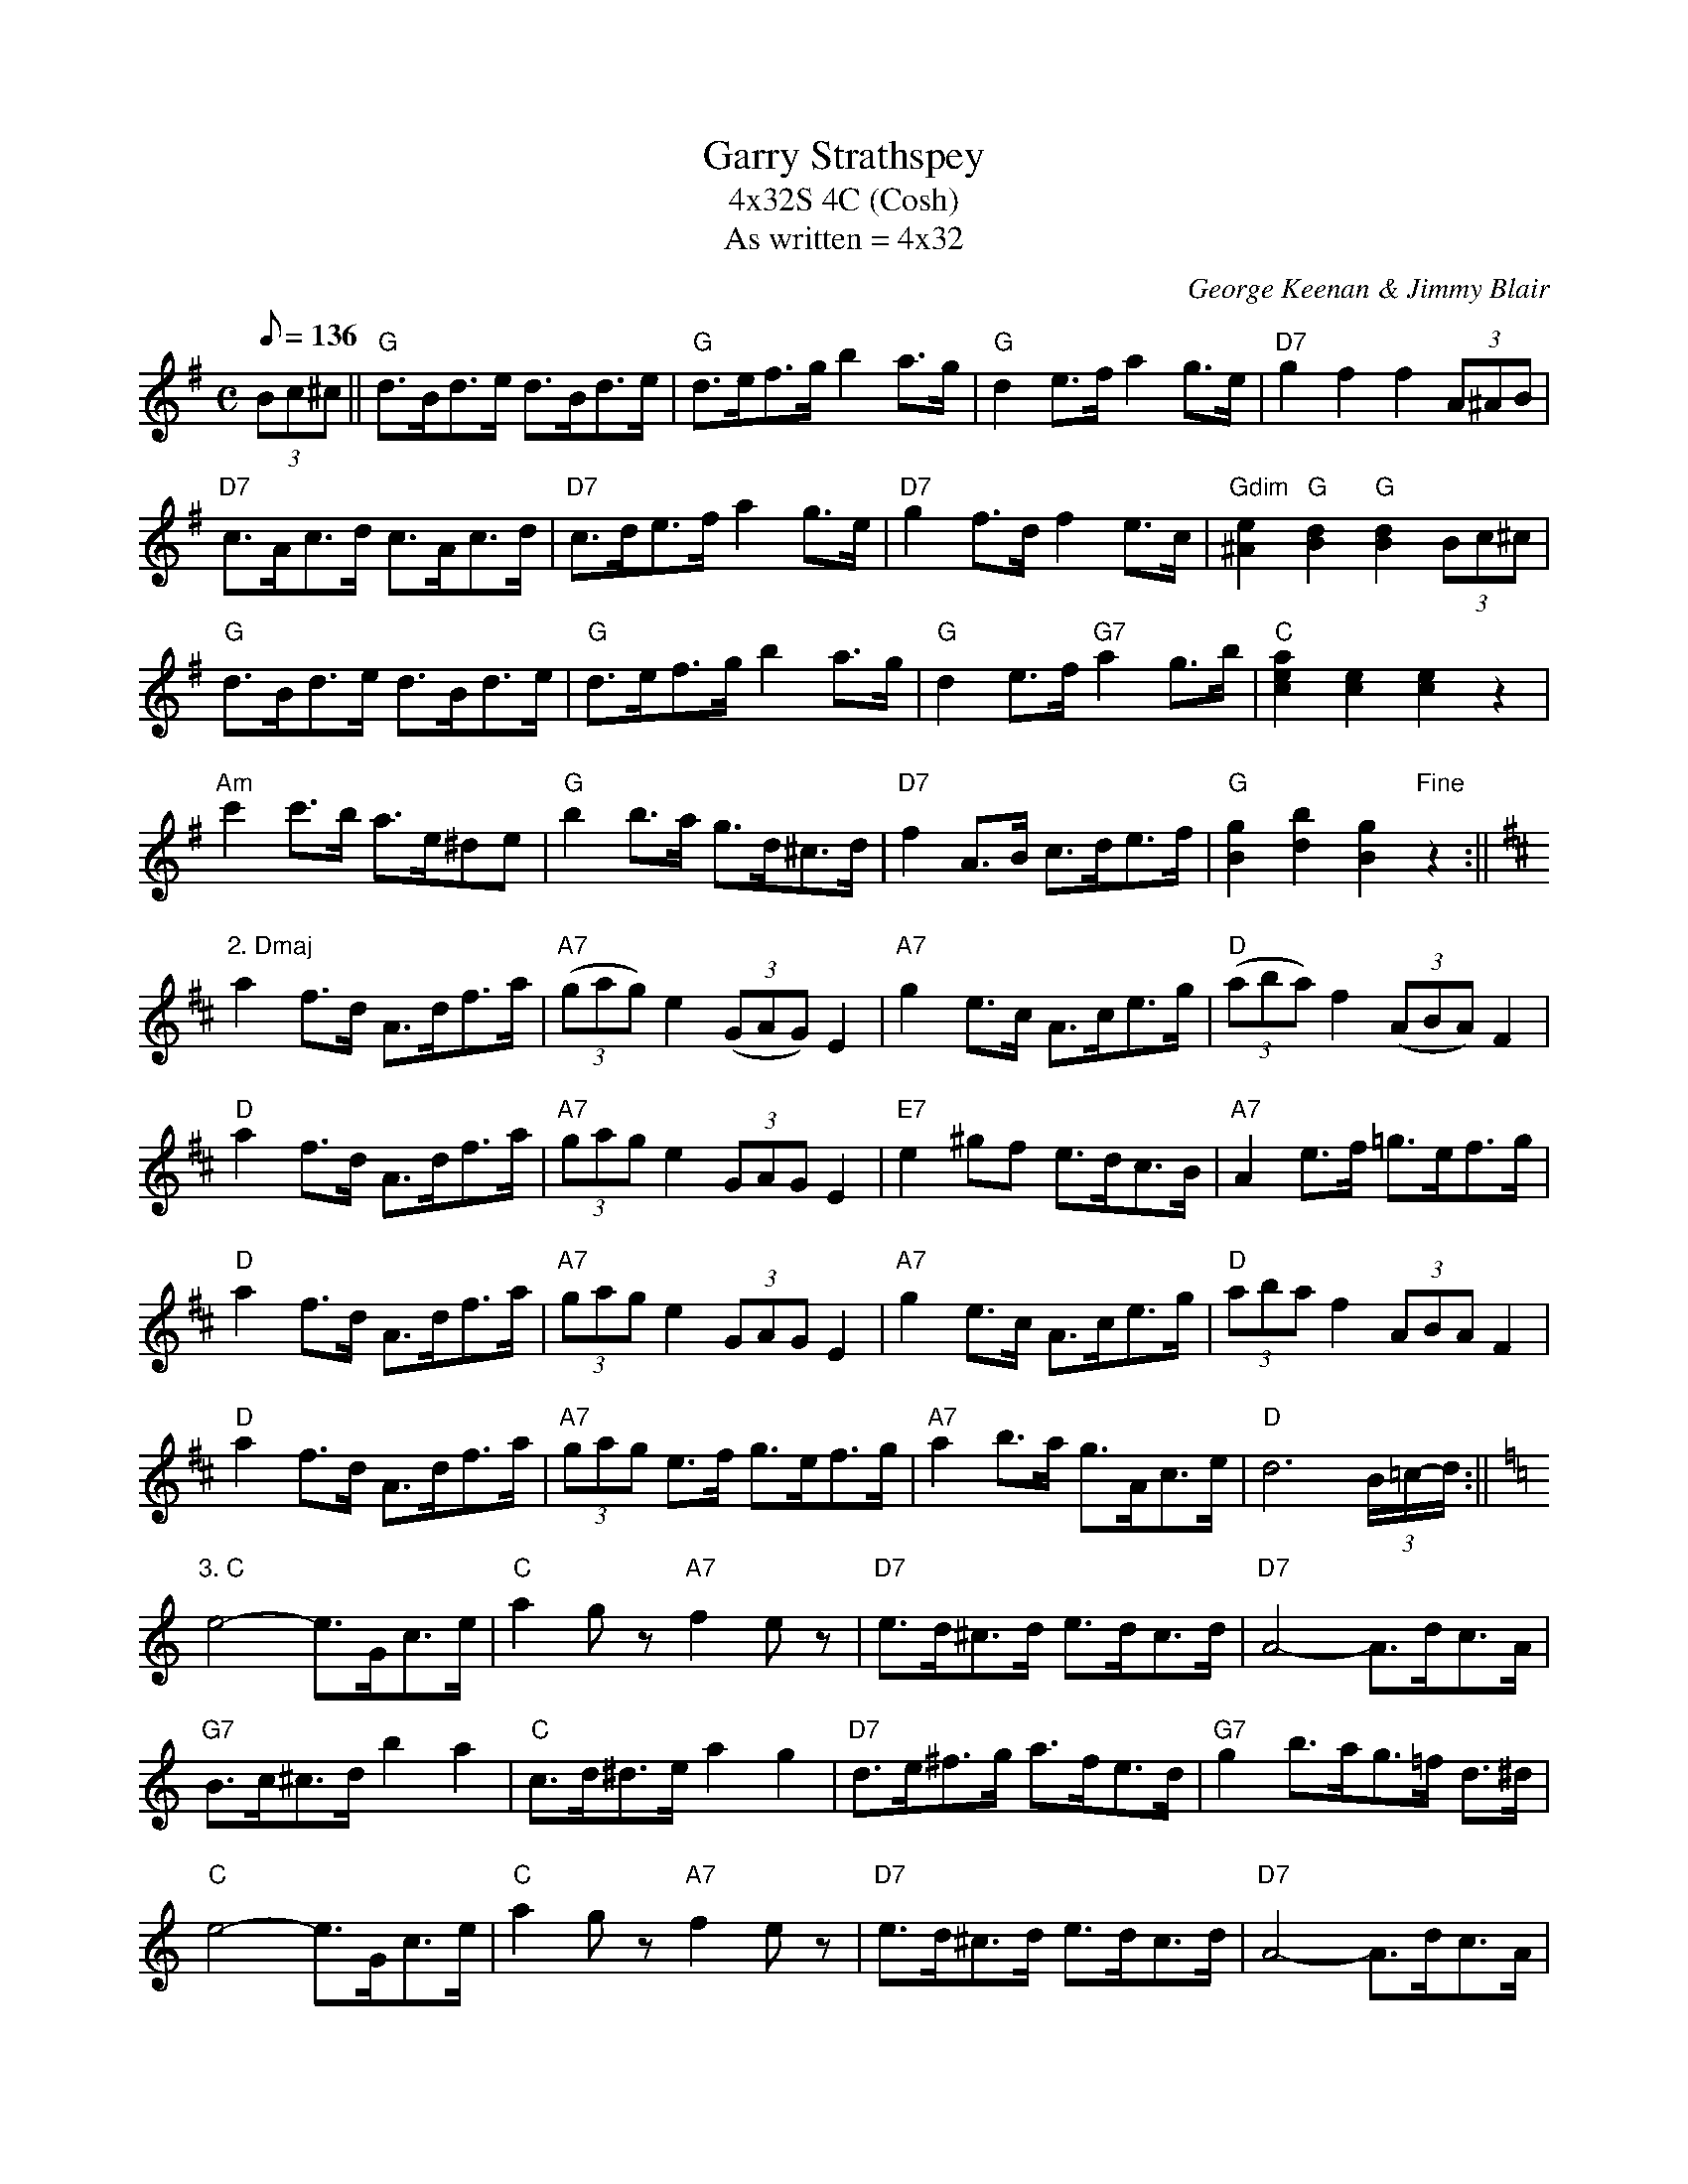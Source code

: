 X: 51
T: Garry Strathspey
T: 4x32S 4C (Cosh)
T: As written = 4x32
M: C
L: 1/8
Q: 136
C: George Keenan & Jimmy Blair
S: C. Duncan
N: 4 x 32 bar strathspey
Z: Tim Barker, '97
Z: transcribed for Burns Dinner Jan 98
K: G
(3Bc^c||"G"d>Bd>e d>Bd>e|"G"d>ef>g b2 a>g|"G"d2 e>f a2 g>e|"D7"g2 f2 f2(3A^AB|!
"D7"c>Ac>d c>Ac>d|"D7"c>de>f a2 g>e|"D7"g2 f>d f2 e>c|"Gdim"[e2^A2]"G"[d2B2]"G"[d2B2](3Bc^c|!
"G"d>Bd>e d>Bd>e|"G"d>ef>g b2 a>g|"G"d2 e>f "G7"a2 g>b|"C"[a2c2e2][e2c2][e2c2] z2|!
"Am"c'2 c'>b a>e^de|"G"b2 b>a g>d^c>d|"D7"f2 A>B c>de>f|"G"[B2g2][d2b2][B2g2] "Fine"z2 :||!
K:D
"2. Dmaj"a2 f>d A>df>a|"A7"((3gag) e2 ((3GAG) E2|"A7"g2 e>c A>ce>g|"D"((3aba) f2 ((3ABA) F2|!
"D"a2 f>d A>df>a| "A7"(3gag e2 (3GAG E2|"E7"e2 ^gf e>dc>B|"A7"A2 e>f =g>ef>g|!
"D"a2 f>d A>df>a| "A7"(3gag e2 (3GAG E2|"A7"g2 e>c A>ce>g|"D"(3aba f2 (3ABA F2|!
"D"a2 f>d A>df>a| "A7"(3gag e>f g>ef>g|"A7"a2 b>a g>Ac>e|"D"d6 (3B/=c/-d/ :||!
K:C
 "3. C"e4-e>Gc>e|"C"a2-g z "A7"f2-e z|"D7"e>d^c>d e>dc>d|"D7"A4-A>dc>A|!
"G7"B>c^c>d b2 a2|"C"c>d^d>e a2 g2|"D7"d>e^f>g a>fe>d|"G7"g2 b>ag>=f d>^d|!
"C"e4-e>Gc>e|"C"a2-g z "A7"f2-e z|"D7"e>d^c>d e>dc>d|"D7"A4-A>dc>A|!
"G"B>c^c>d b2 a2|"C"c>d^d>e a2 g2|"G"[GB]>[Ac][Bd]>[ce] [df]>[eg][fa]>[gb]|"C"[c2e2c'2][c2e2c'2][c2e2c'2] "DC al fine"(3B/c/^c/ :||
